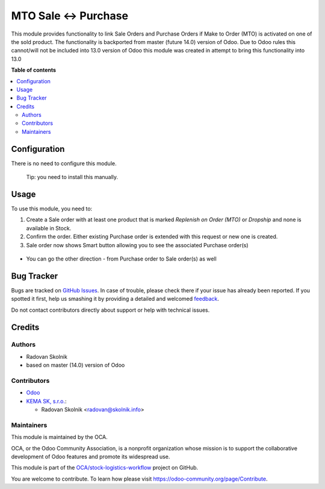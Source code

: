 =====================
MTO Sale <-> Purchase
=====================

.. !!!!!!!!!!!!!!!!!!!!!!!!!!!!!!!!!!!!!!!!!!!!!!!!!!!!
   !! This file is generated by oca-gen-addon-readme !!
   !! changes will be overwritten.                   !!
   !!!!!!!!!!!!!!!!!!!!!!!!!!!!!!!!!!!!!!!!!!!!!!!!!!!!

.. |badge1| image:: https://img.shields.io/badge/maturity-Beta-yellow.png
    :target: https://odoo-community.org/page/development-status
    :alt: Beta
.. |badge2| image:: https://img.shields.io/badge/licence-AGPL--3-blue.png
    :target: http://www.gnu.org/licenses/agpl-3.0-standalone.html
    :alt: License: AGPL-3
.. |badge3| image:: https://img.shields.io/badge/github-OCA%2Fstock--logistics--workflow-lightgray.png?logo=github
    :target: https://github.com/OCA/stock-logistics-workflow/tree/13.0/link_sale_purchase_stock
    :alt: OCA/stock-logistics-workflow
.. |badge4| image:: https://img.shields.io/badge/weblate-Translate%20me-F47D42.png
    :target: https://translation.odoo-community.org/projects/stock-logistics-workflow-13-0/stock-logistics-workflow-13-0-link_sale_purchase_stock
    :alt: Translate me on Weblate
.. |badge5| image:: https://img.shields.io/badge/runbot-Try%20me-875A7B.png
    :target: https://runbot.odoo-community.org/runbot/154/13.0
    :alt: Try me on Runbot

|badge1| |badge2| |badge3| |badge4| |badge5| 

This module provides functionality to link Sale Orders and Purchase Orders if
Make to Order (MTO) is activated on one of the sold product. The functionality
is backported from master (future 14.0) version of Odoo. Due to Odoo rules this
cannot/will not be included into 13.0 version of Odoo this module was created
in attempt to bring this functionality into 13.0

**Table of contents**

.. contents::
   :local:

Configuration
=============

There is no need to configure this module.

   Tip: you need to install this manually.
   

Usage
=====

To use this module, you need to:

#. Create a Sale order with at least one product that is marked *Replenish on Order (MTO)* or *Dropship* and none is available in Stock.

#. Confirm the order. Either existing Purchase order is extended with this request or new one is created.

#. Sale order now shows Smart button allowing you to see the associated Purchase order(s)

.. figure:: https://raw.githubusercontent.com/OCA/stock-logistics-workflow/13.0/link_sale_purchase_stock/static/description/sale_order.png
   :alt: Smart button on Sale order linking to associated Purchase order(s)

* You can go the other direction - from Purchase order to Sale order(s) as well

.. figure:: https://raw.githubusercontent.com/OCA/stock-logistics-workflow/13.0/link_sale_purchase_stock/static/description/purchase_order.png
   :alt: Smart button on Purchase order linking to associated Sale order(s)

Bug Tracker
===========

Bugs are tracked on `GitHub Issues <https://github.com/OCA/stock-logistics-workflow/issues>`_.
In case of trouble, please check there if your issue has already been reported.
If you spotted it first, help us smashing it by providing a detailed and welcomed
`feedback <https://github.com/OCA/stock-logistics-workflow/issues/new?body=module:%20link_sale_purchase_stock%0Aversion:%2013.0%0A%0A**Steps%20to%20reproduce**%0A-%20...%0A%0A**Current%20behavior**%0A%0A**Expected%20behavior**>`_.

Do not contact contributors directly about support or help with technical issues.

Credits
=======

Authors
~~~~~~~

* Radovan Skolnik
* based on master (14.0) version of Odoo

Contributors
~~~~~~~~~~~~

* `Odoo <https://github.com/odoo/odoo>`_

* `KEMA SK, s.r.o. <https://www.kema.sk>`_:

  * Radovan Skolnik <radovan@skolnik.info>

Maintainers
~~~~~~~~~~~

This module is maintained by the OCA.

.. image:: https://odoo-community.org/logo.png
   :alt: Odoo Community Association
   :target: https://odoo-community.org

OCA, or the Odoo Community Association, is a nonprofit organization whose
mission is to support the collaborative development of Odoo features and
promote its widespread use.

This module is part of the `OCA/stock-logistics-workflow <https://github.com/OCA/stock-logistics-workflow/tree/13.0/link_sale_purchase_stock>`_ project on GitHub.

You are welcome to contribute. To learn how please visit https://odoo-community.org/page/Contribute.
